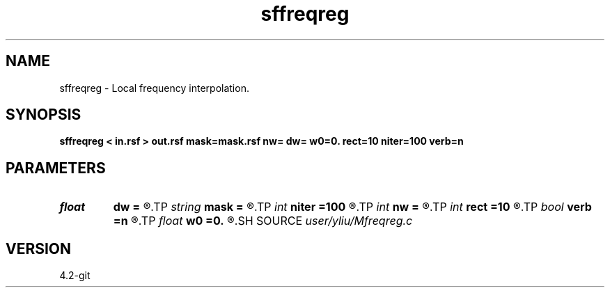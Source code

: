.TH sffreqreg 1  "APRIL 2023" Madagascar "Madagascar Manuals"
.SH NAME
sffreqreg \- Local frequency interpolation. 
.SH SYNOPSIS
.B sffreqreg < in.rsf > out.rsf mask=mask.rsf nw= dw= w0=0. rect=10 niter=100 verb=n
.SH PARAMETERS
.PD 0
.TP
.I float  
.B dw
.B =
.R  	frequency step
.TP
.I string 
.B mask
.B =
.R  	auxiliary input file name
.TP
.I int    
.B niter
.B =100
.R  	number of inversion iterations
.TP
.I int    
.B nw
.B =
.R  	number of frequencies
.TP
.I int    
.B rect
.B =10
.R  	smoothing radius
.TP
.I bool   
.B verb
.B =n
.R  [y/n]	verbosity flag
.TP
.I float  
.B w0
.B =0.
.R  	first frequency
.SH SOURCE
.I user/yliu/Mfreqreg.c
.SH VERSION
4.2-git
